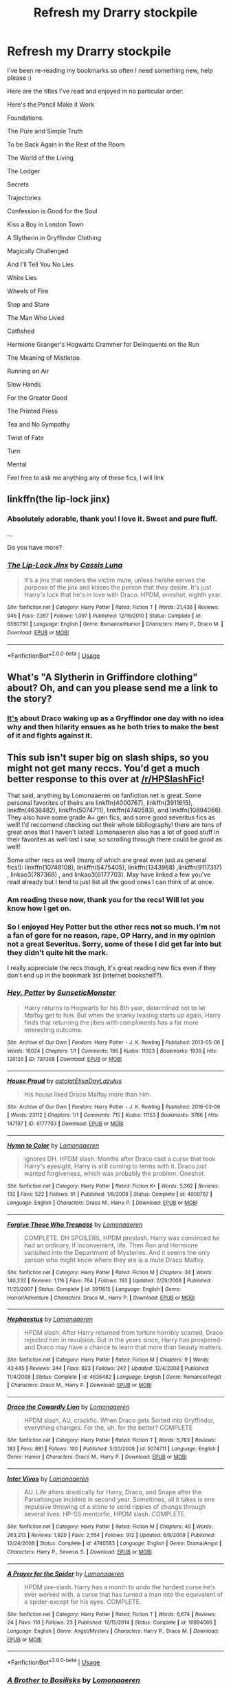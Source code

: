 #+TITLE: Refresh my Drarry stockpile

* Refresh my Drarry stockpile
:PROPERTIES:
:Author: SunQuest
:Score: 3
:DateUnix: 1539206100.0
:DateShort: 2018-Oct-11
:FlairText: Discussion
:END:
I've been re-reading my bookmarks so often I need something new, help please :)

Here are the titles I've read and enjoyed in no particular order:

Here's the Pencil Make it Work

Foundations

The Pure and Simple Truth

To be Back Again in the Rest of the Room

The World of the Living

The Lodger

Secrets

Trajectories

Confession is Good for the Soul

Kiss a Boy in London Town

A Slytherin in Gryffindor Clothing

Magically Challenged

And I'll Tell You No Lies

White Lies

Wheels of Fire

Stop and Stare

The Man Who Lived

Catfished

Hermione Granger's Hogwarts Crammer for Delinquents on the Run

The Meaning of Mistletoe

Running on Air

Slow Hands

For the Greater Good

The Printed Press

Tea and No Sympathy

Twist of Fate

Turn

Mental

Feel free to ask me anything any of these fics, I will link


** linkffn(the lip-lock jinx)
:PROPERTIES:
:Author: lookitslaurie
:Score: 5
:DateUnix: 1539419440.0
:DateShort: 2018-Oct-13
:END:

*** Absolutely adorable, thank you! I love it. Sweet and pure fluff.

...

Do you have more?
:PROPERTIES:
:Author: SunQuest
:Score: 2
:DateUnix: 1539465270.0
:DateShort: 2018-Oct-14
:END:


*** [[https://www.fanfiction.net/s/6560750/1/][*/The Lip-Lock Jinx/*]] by [[https://www.fanfiction.net/u/2389595/Cassis-Luna][/Cassis Luna/]]

#+begin_quote
  It's a jinx that renders the victim mute, unless he/she serves the purpose of the jinx and kisses the person that they desire. It's just Harry's luck that he's in love with Draco. HPDM, oneshot, eighth year.
#+end_quote

^{/Site/:} ^{fanfiction.net} ^{*|*} ^{/Category/:} ^{Harry} ^{Potter} ^{*|*} ^{/Rated/:} ^{Fiction} ^{T} ^{*|*} ^{/Words/:} ^{21,436} ^{*|*} ^{/Reviews/:} ^{946} ^{*|*} ^{/Favs/:} ^{7,357} ^{*|*} ^{/Follows/:} ^{1,097} ^{*|*} ^{/Published/:} ^{12/16/2010} ^{*|*} ^{/Status/:} ^{Complete} ^{*|*} ^{/id/:} ^{6560750} ^{*|*} ^{/Language/:} ^{English} ^{*|*} ^{/Genre/:} ^{Romance/Humor} ^{*|*} ^{/Characters/:} ^{Harry} ^{P.,} ^{Draco} ^{M.} ^{*|*} ^{/Download/:} ^{[[http://www.ff2ebook.com/old/ffn-bot/index.php?id=6560750&source=ff&filetype=epub][EPUB]]} ^{or} ^{[[http://www.ff2ebook.com/old/ffn-bot/index.php?id=6560750&source=ff&filetype=mobi][MOBI]]}

--------------

*FanfictionBot*^{2.0.0-beta} | [[https://github.com/tusing/reddit-ffn-bot/wiki/Usage][Usage]]
:PROPERTIES:
:Author: FanfictionBot
:Score: 1
:DateUnix: 1539419460.0
:DateShort: 2018-Oct-13
:END:


** What's "A Slytherin in Griffindore clothing" about? Oh, and can you please send me a link to the story?
:PROPERTIES:
:Author: Iliketurtles72100
:Score: 3
:DateUnix: 1541975299.0
:DateShort: 2018-Nov-12
:END:

*** [[http://ultimate_ninja.tripod.com/beyond_the_pale/a_slytherin_in_gryffindor_clothing.htm][It's]] about Draco waking up as a Gryffindor one day with no idea why and then hilarity ensues as he both tries to make the best of it and fights against it.
:PROPERTIES:
:Author: SunQuest
:Score: 2
:DateUnix: 1542008944.0
:DateShort: 2018-Nov-12
:END:


** This sub isn't super big on slash ships, so you might not get many reccs. You'd get a much better response to this over at [[/r/HPSlashFic]]!

That said, anything by Lomonaaeren on fanfiction.net is great. Some personal favorites of theirs are linkffn(4000767), linkffn(3911615), linkffn(4636482), linkffn(5074711), linkffn(4740583), and linkffn(10894066). They also have some grade A+ gen fics, and some good severitus fics as well! I'd reccomend checking out their whole bibliography! there are tons of great ones that I haven't listed! Lomonaaeren also has a lot of good stuff in their favorites as well last i saw, so scrolling through there could be good as well!

Some other recs as well (many of which are great even just as general fics!): linkffn(10748108), linkffn(5475405), linkffn(1343968) ,linkffn(9117317) , linkao3(787368) , and linkao3(6177703). May have linked a few you've read already but I tend to just list all the good ones I can think of at once.
:PROPERTIES:
:Author: NeonicBeast
:Score: 4
:DateUnix: 1539218289.0
:DateShort: 2018-Oct-11
:END:

*** Am reading these now, thank you for the recs! Will let you know how I get on.
:PROPERTIES:
:Author: SunQuest
:Score: 2
:DateUnix: 1539296072.0
:DateShort: 2018-Oct-12
:END:


*** So I enjoyed Hey Potter but the other recs not so much. I'm not a fan of gore for no reason, rape, OP Harry, and in my opinion not a great Severitus. Sorry, some of these I did get far into but they didn't quite hit the mark.

I really appreciate the recs though, it's great reading new fics even if they don't end up in the bookmark list (internet bookshelf?).
:PROPERTIES:
:Author: SunQuest
:Score: 2
:DateUnix: 1539465471.0
:DateShort: 2018-Oct-14
:END:


*** [[https://archiveofourown.org/works/787368][*/Hey, Potter/*]] by [[https://www.archiveofourown.org/users/SunseticMonster/pseuds/SunseticMonster][/SunseticMonster/]]

#+begin_quote
  Harry returns to Hogwarts for his 8th year, determined not to let Malfoy get to him. But when the snarky teasing starts up again, Harry finds that returning the jibes with compliments has a far more interesting outcome.
#+end_quote

^{/Site/:} ^{Archive} ^{of} ^{Our} ^{Own} ^{*|*} ^{/Fandom/:} ^{Harry} ^{Potter} ^{-} ^{J.} ^{K.} ^{Rowling} ^{*|*} ^{/Published/:} ^{2013-05-06} ^{*|*} ^{/Words/:} ^{16024} ^{*|*} ^{/Chapters/:} ^{1/1} ^{*|*} ^{/Comments/:} ^{196} ^{*|*} ^{/Kudos/:} ^{11323} ^{*|*} ^{/Bookmarks/:} ^{1930} ^{*|*} ^{/Hits/:} ^{128126} ^{*|*} ^{/ID/:} ^{787368} ^{*|*} ^{/Download/:} ^{[[https://archiveofourown.org/downloads/Su/SunseticMonster/787368/Hey%20Potter.epub?updated_at=1536362054][EPUB]]} ^{or} ^{[[https://archiveofourown.org/downloads/Su/SunseticMonster/787368/Hey%20Potter.mobi?updated_at=1536362054][MOBI]]}

--------------

[[https://archiveofourown.org/works/6177703][*/House Proud/*]] by [[https://www.archiveofourown.org/users/astolat/pseuds/astolat/users/ElisaDay/pseuds/ElisaDay/users/Lazulus/pseuds/Lazulus][/astolatElisaDayLazulus/]]

#+begin_quote
  His house liked Draco Malfoy more than him.
#+end_quote

^{/Site/:} ^{Archive} ^{of} ^{Our} ^{Own} ^{*|*} ^{/Fandom/:} ^{Harry} ^{Potter} ^{-} ^{J.} ^{K.} ^{Rowling} ^{*|*} ^{/Published/:} ^{2016-03-06} ^{*|*} ^{/Words/:} ^{23112} ^{*|*} ^{/Chapters/:} ^{1/1} ^{*|*} ^{/Comments/:} ^{715} ^{*|*} ^{/Kudos/:} ^{11153} ^{*|*} ^{/Bookmarks/:} ^{3786} ^{*|*} ^{/Hits/:} ^{147197} ^{*|*} ^{/ID/:} ^{6177703} ^{*|*} ^{/Download/:} ^{[[https://archiveofourown.org/downloads/as/astolat/6177703/House%20Proud.epub?updated_at=1530219695][EPUB]]} ^{or} ^{[[https://archiveofourown.org/downloads/as/astolat/6177703/House%20Proud.mobi?updated_at=1530219695][MOBI]]}

--------------

[[https://www.fanfiction.net/s/4000767/1/][*/Hymn to Color/*]] by [[https://www.fanfiction.net/u/1265079/Lomonaaeren][/Lomonaaeren/]]

#+begin_quote
  Ignores DH. HPDM slash. Months after Draco cast a curse that took Harry's eyesight, Harry is still coming to terms with it. Draco just wanted forgiveness, which was probably the problem. Oneshot.
#+end_quote

^{/Site/:} ^{fanfiction.net} ^{*|*} ^{/Category/:} ^{Harry} ^{Potter} ^{*|*} ^{/Rated/:} ^{Fiction} ^{K+} ^{*|*} ^{/Words/:} ^{5,362} ^{*|*} ^{/Reviews/:} ^{132} ^{*|*} ^{/Favs/:} ^{522} ^{*|*} ^{/Follows/:} ^{91} ^{*|*} ^{/Published/:} ^{1/8/2008} ^{*|*} ^{/Status/:} ^{Complete} ^{*|*} ^{/id/:} ^{4000767} ^{*|*} ^{/Language/:} ^{English} ^{*|*} ^{/Characters/:} ^{Draco} ^{M.,} ^{Harry} ^{P.} ^{*|*} ^{/Download/:} ^{[[http://www.ff2ebook.com/old/ffn-bot/index.php?id=4000767&source=ff&filetype=epub][EPUB]]} ^{or} ^{[[http://www.ff2ebook.com/old/ffn-bot/index.php?id=4000767&source=ff&filetype=mobi][MOBI]]}

--------------

[[https://www.fanfiction.net/s/3911615/1/][*/Forgive Those Who Trespass/*]] by [[https://www.fanfiction.net/u/1265079/Lomonaaeren][/Lomonaaeren/]]

#+begin_quote
  COMPLETE. DH SPOILERS, HPDM preslash. Harry was convinced he had an ordinary, if inconvenient, life. Then Ron and Hermione vanished into the Department of Mysteries. And it seems the only person who might know where they are is a mute Draco Malfoy.
#+end_quote

^{/Site/:} ^{fanfiction.net} ^{*|*} ^{/Category/:} ^{Harry} ^{Potter} ^{*|*} ^{/Rated/:} ^{Fiction} ^{M} ^{*|*} ^{/Chapters/:} ^{34} ^{*|*} ^{/Words/:} ^{140,232} ^{*|*} ^{/Reviews/:} ^{1,116} ^{*|*} ^{/Favs/:} ^{764} ^{*|*} ^{/Follows/:} ^{193} ^{*|*} ^{/Updated/:} ^{2/29/2008} ^{*|*} ^{/Published/:} ^{11/25/2007} ^{*|*} ^{/Status/:} ^{Complete} ^{*|*} ^{/id/:} ^{3911615} ^{*|*} ^{/Language/:} ^{English} ^{*|*} ^{/Genre/:} ^{Horror/Adventure} ^{*|*} ^{/Characters/:} ^{Draco} ^{M.,} ^{Harry} ^{P.} ^{*|*} ^{/Download/:} ^{[[http://www.ff2ebook.com/old/ffn-bot/index.php?id=3911615&source=ff&filetype=epub][EPUB]]} ^{or} ^{[[http://www.ff2ebook.com/old/ffn-bot/index.php?id=3911615&source=ff&filetype=mobi][MOBI]]}

--------------

[[https://www.fanfiction.net/s/4636482/1/][*/Hephaestus/*]] by [[https://www.fanfiction.net/u/1265079/Lomonaaeren][/Lomonaaeren/]]

#+begin_quote
  HPDM slash. After Harry returned from torture horribly scarred, Draco rejected him in revulsion. But in the years since, Harry has prospered- and Draco may have a chance to learn that more than beauty matters.
#+end_quote

^{/Site/:} ^{fanfiction.net} ^{*|*} ^{/Category/:} ^{Harry} ^{Potter} ^{*|*} ^{/Rated/:} ^{Fiction} ^{M} ^{*|*} ^{/Chapters/:} ^{9} ^{*|*} ^{/Words/:} ^{43,445} ^{*|*} ^{/Reviews/:} ^{344} ^{*|*} ^{/Favs/:} ^{823} ^{*|*} ^{/Follows/:} ^{242} ^{*|*} ^{/Updated/:} ^{12/4/2008} ^{*|*} ^{/Published/:} ^{11/4/2008} ^{*|*} ^{/Status/:} ^{Complete} ^{*|*} ^{/id/:} ^{4636482} ^{*|*} ^{/Language/:} ^{English} ^{*|*} ^{/Genre/:} ^{Romance/Angst} ^{*|*} ^{/Characters/:} ^{Draco} ^{M.,} ^{Harry} ^{P.} ^{*|*} ^{/Download/:} ^{[[http://www.ff2ebook.com/old/ffn-bot/index.php?id=4636482&source=ff&filetype=epub][EPUB]]} ^{or} ^{[[http://www.ff2ebook.com/old/ffn-bot/index.php?id=4636482&source=ff&filetype=mobi][MOBI]]}

--------------

[[https://www.fanfiction.net/s/5074711/1/][*/Draco the Cowardly Lion/*]] by [[https://www.fanfiction.net/u/1265079/Lomonaaeren][/Lomonaaeren/]]

#+begin_quote
  HPDM slash, AU, crackfic. When Draco gets Sorted into Gryffindor, everything changes. For the, uh, for the better? COMPLETE
#+end_quote

^{/Site/:} ^{fanfiction.net} ^{*|*} ^{/Category/:} ^{Harry} ^{Potter} ^{*|*} ^{/Rated/:} ^{Fiction} ^{T} ^{*|*} ^{/Words/:} ^{5,783} ^{*|*} ^{/Reviews/:} ^{183} ^{*|*} ^{/Favs/:} ^{881} ^{*|*} ^{/Follows/:} ^{100} ^{*|*} ^{/Published/:} ^{5/20/2009} ^{*|*} ^{/id/:} ^{5074711} ^{*|*} ^{/Language/:} ^{English} ^{*|*} ^{/Genre/:} ^{Humor} ^{*|*} ^{/Characters/:} ^{Draco} ^{M.,} ^{Harry} ^{P.} ^{*|*} ^{/Download/:} ^{[[http://www.ff2ebook.com/old/ffn-bot/index.php?id=5074711&source=ff&filetype=epub][EPUB]]} ^{or} ^{[[http://www.ff2ebook.com/old/ffn-bot/index.php?id=5074711&source=ff&filetype=mobi][MOBI]]}

--------------

[[https://www.fanfiction.net/s/4740583/1/][*/Inter Vivos/*]] by [[https://www.fanfiction.net/u/1265079/Lomonaaeren][/Lomonaaeren/]]

#+begin_quote
  AU. Life alters drastically for Harry, Draco, and Snape after the Parseltongue incident in second year. Sometimes, all it takes is one impulsive throwing of a stone to send ripples of change through several lives. HP-SS mentorfic, HPDM slash. COMPLETE.
#+end_quote

^{/Site/:} ^{fanfiction.net} ^{*|*} ^{/Category/:} ^{Harry} ^{Potter} ^{*|*} ^{/Rated/:} ^{Fiction} ^{M} ^{*|*} ^{/Chapters/:} ^{40} ^{*|*} ^{/Words/:} ^{263,213} ^{*|*} ^{/Reviews/:} ^{1,920} ^{*|*} ^{/Favs/:} ^{2,554} ^{*|*} ^{/Follows/:} ^{912} ^{*|*} ^{/Updated/:} ^{6/8/2009} ^{*|*} ^{/Published/:} ^{12/24/2008} ^{*|*} ^{/Status/:} ^{Complete} ^{*|*} ^{/id/:} ^{4740583} ^{*|*} ^{/Language/:} ^{English} ^{*|*} ^{/Genre/:} ^{Drama/Angst} ^{*|*} ^{/Characters/:} ^{Harry} ^{P.,} ^{Severus} ^{S.} ^{*|*} ^{/Download/:} ^{[[http://www.ff2ebook.com/old/ffn-bot/index.php?id=4740583&source=ff&filetype=epub][EPUB]]} ^{or} ^{[[http://www.ff2ebook.com/old/ffn-bot/index.php?id=4740583&source=ff&filetype=mobi][MOBI]]}

--------------

[[https://www.fanfiction.net/s/10894066/1/][*/A Prayer for the Spider/*]] by [[https://www.fanfiction.net/u/1265079/Lomonaaeren][/Lomonaaeren/]]

#+begin_quote
  HPDM pre-slash. Harry has a month to undo the hardest curse he's ever worked with, a curse that has turned a man into the equivalent of a spider-except for his eyes. COMPLETE.
#+end_quote

^{/Site/:} ^{fanfiction.net} ^{*|*} ^{/Category/:} ^{Harry} ^{Potter} ^{*|*} ^{/Rated/:} ^{Fiction} ^{T} ^{*|*} ^{/Words/:} ^{6,674} ^{*|*} ^{/Reviews/:} ^{24} ^{*|*} ^{/Favs/:} ^{110} ^{*|*} ^{/Follows/:} ^{23} ^{*|*} ^{/Published/:} ^{12/15/2014} ^{*|*} ^{/Status/:} ^{Complete} ^{*|*} ^{/id/:} ^{10894066} ^{*|*} ^{/Language/:} ^{English} ^{*|*} ^{/Genre/:} ^{Angst/Mystery} ^{*|*} ^{/Characters/:} ^{Harry} ^{P.,} ^{Draco} ^{M.} ^{*|*} ^{/Download/:} ^{[[http://www.ff2ebook.com/old/ffn-bot/index.php?id=10894066&source=ff&filetype=epub][EPUB]]} ^{or} ^{[[http://www.ff2ebook.com/old/ffn-bot/index.php?id=10894066&source=ff&filetype=mobi][MOBI]]}

--------------

*FanfictionBot*^{2.0.0-beta} | [[https://github.com/tusing/reddit-ffn-bot/wiki/Usage][Usage]]
:PROPERTIES:
:Author: FanfictionBot
:Score: 1
:DateUnix: 1539218375.0
:DateShort: 2018-Oct-11
:END:


*** [[https://www.fanfiction.net/s/10748108/1/][*/A Brother to Basilisks/*]] by [[https://www.fanfiction.net/u/1265079/Lomonaaeren][/Lomonaaeren/]]

#+begin_quote
  AU of PoA. Eventual HPDM slash. Harry wakes in the night to a voice calling him from somewhere in the castle. He follows it- and everything changes. Updated every Friday.
#+end_quote

^{/Site/:} ^{fanfiction.net} ^{*|*} ^{/Category/:} ^{Harry} ^{Potter} ^{*|*} ^{/Rated/:} ^{Fiction} ^{M} ^{*|*} ^{/Chapters/:} ^{133} ^{*|*} ^{/Words/:} ^{544,541} ^{*|*} ^{/Reviews/:} ^{3,690} ^{*|*} ^{/Favs/:} ^{3,816} ^{*|*} ^{/Follows/:} ^{4,437} ^{*|*} ^{/Updated/:} ^{9/8} ^{*|*} ^{/Published/:} ^{10/10/2014} ^{*|*} ^{/id/:} ^{10748108} ^{*|*} ^{/Language/:} ^{English} ^{*|*} ^{/Genre/:} ^{Drama/Adventure} ^{*|*} ^{/Characters/:} ^{Harry} ^{P.,} ^{Draco} ^{M.,} ^{Severus} ^{S.,} ^{Albus} ^{D.} ^{*|*} ^{/Download/:} ^{[[http://www.ff2ebook.com/old/ffn-bot/index.php?id=10748108&source=ff&filetype=epub][EPUB]]} ^{or} ^{[[http://www.ff2ebook.com/old/ffn-bot/index.php?id=10748108&source=ff&filetype=mobi][MOBI]]}

--------------

[[https://www.fanfiction.net/s/5475405/1/][*/DragonKin/*]] by [[https://www.fanfiction.net/u/1788452/Fyreheart][/Fyreheart/]]

#+begin_quote
  AU. During the summer between Harry's 5th and 6th year, an ancestor of Harry's discovers the last of the line has been mistreated and decides it's time to intercede. Over 3,000,000 views. Characters belong to J.K. Rowling.
#+end_quote

^{/Site/:} ^{fanfiction.net} ^{*|*} ^{/Category/:} ^{Harry} ^{Potter} ^{*|*} ^{/Rated/:} ^{Fiction} ^{T} ^{*|*} ^{/Chapters/:} ^{33} ^{*|*} ^{/Words/:} ^{157,154} ^{*|*} ^{/Reviews/:} ^{2,598} ^{*|*} ^{/Favs/:} ^{8,952} ^{*|*} ^{/Follows/:} ^{3,454} ^{*|*} ^{/Updated/:} ^{7/19/2010} ^{*|*} ^{/Published/:} ^{10/29/2009} ^{*|*} ^{/Status/:} ^{Complete} ^{*|*} ^{/id/:} ^{5475405} ^{*|*} ^{/Language/:} ^{English} ^{*|*} ^{/Genre/:} ^{Friendship} ^{*|*} ^{/Characters/:} ^{Harry} ^{P.,} ^{Draco} ^{M.} ^{*|*} ^{/Download/:} ^{[[http://www.ff2ebook.com/old/ffn-bot/index.php?id=5475405&source=ff&filetype=epub][EPUB]]} ^{or} ^{[[http://www.ff2ebook.com/old/ffn-bot/index.php?id=5475405&source=ff&filetype=mobi][MOBI]]}

--------------

[[https://www.fanfiction.net/s/1343968/1/][*/Snakes and Lions/*]] by [[https://www.fanfiction.net/u/348098/GatewayGirl][/GatewayGirl/]]

#+begin_quote
  COMPLETE! A nightmare prompts Harry to return alone to the Chamber of Secrets, and leads to a new look at an old enemy. Harry enjoys the company, but when LeStrange has sworn to kill him, how far can he trust a Death Eater's son? (Full summary in Ch.1)
#+end_quote

^{/Site/:} ^{fanfiction.net} ^{*|*} ^{/Category/:} ^{Harry} ^{Potter} ^{*|*} ^{/Rated/:} ^{Fiction} ^{M} ^{*|*} ^{/Chapters/:} ^{45} ^{*|*} ^{/Words/:} ^{119,952} ^{*|*} ^{/Reviews/:} ^{389} ^{*|*} ^{/Favs/:} ^{881} ^{*|*} ^{/Follows/:} ^{199} ^{*|*} ^{/Updated/:} ^{6/24/2003} ^{*|*} ^{/Published/:} ^{5/13/2003} ^{*|*} ^{/Status/:} ^{Complete} ^{*|*} ^{/id/:} ^{1343968} ^{*|*} ^{/Language/:} ^{English} ^{*|*} ^{/Genre/:} ^{Drama} ^{*|*} ^{/Characters/:} ^{Harry} ^{P.,} ^{Draco} ^{M.} ^{*|*} ^{/Download/:} ^{[[http://www.ff2ebook.com/old/ffn-bot/index.php?id=1343968&source=ff&filetype=epub][EPUB]]} ^{or} ^{[[http://www.ff2ebook.com/old/ffn-bot/index.php?id=1343968&source=ff&filetype=mobi][MOBI]]}

--------------

[[https://www.fanfiction.net/s/9117317/1/][*/The List/*]] by [[https://www.fanfiction.net/u/4118419/smak978][/smak978/]]

#+begin_quote
  "Succorbentis?" Malfoy asked quietly, his face immediately hidden by that insufferable mask. "You have Succorbentis?" Silence. "You know it's an incredibly rare disease, right? You know it's incurable, right?" Silence. "...No wonder you're in denial." Ron/Hermione/Gryff Bashing
#+end_quote

^{/Site/:} ^{fanfiction.net} ^{*|*} ^{/Category/:} ^{Harry} ^{Potter} ^{*|*} ^{/Rated/:} ^{Fiction} ^{M} ^{*|*} ^{/Chapters/:} ^{44} ^{*|*} ^{/Words/:} ^{345,517} ^{*|*} ^{/Reviews/:} ^{3,328} ^{*|*} ^{/Favs/:} ^{3,732} ^{*|*} ^{/Follows/:} ^{4,508} ^{*|*} ^{/Updated/:} ^{10/31/2016} ^{*|*} ^{/Published/:} ^{3/19/2013} ^{*|*} ^{/id/:} ^{9117317} ^{*|*} ^{/Language/:} ^{English} ^{*|*} ^{/Genre/:} ^{Hurt/Comfort/Romance} ^{*|*} ^{/Characters/:} ^{Harry} ^{P.,} ^{Draco} ^{M.} ^{*|*} ^{/Download/:} ^{[[http://www.ff2ebook.com/old/ffn-bot/index.php?id=9117317&source=ff&filetype=epub][EPUB]]} ^{or} ^{[[http://www.ff2ebook.com/old/ffn-bot/index.php?id=9117317&source=ff&filetype=mobi][MOBI]]}

--------------

*FanfictionBot*^{2.0.0-beta} | [[https://github.com/tusing/reddit-ffn-bot/wiki/Usage][Usage]]
:PROPERTIES:
:Author: FanfictionBot
:Score: 1
:DateUnix: 1539218401.0
:DateShort: 2018-Oct-11
:END:
